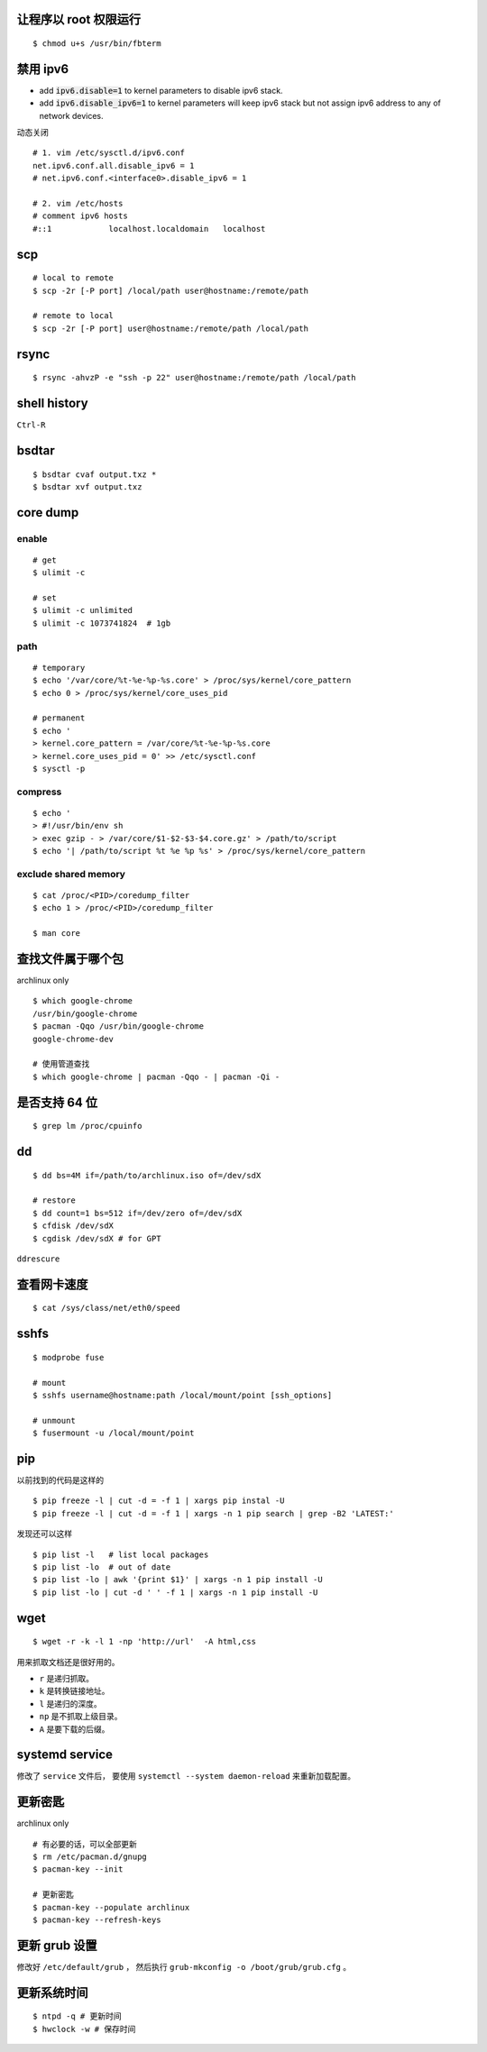 让程序以 root 权限运行
=======================

::

    $ chmod u+s /usr/bin/fbterm




禁用 ipv6
==========

+ add :code:`ipv6.disable=1` to kernel parameters to disable ipv6 stack.
+ add :code:`ipv6.disable_ipv6=1` to kernel parameters will keep ipv6 stack
  but not assign ipv6 address to any of network devices.


动态关闭

::

    # 1. vim /etc/sysctl.d/ipv6.conf
    net.ipv6.conf.all.disable_ipv6 = 1
    # net.ipv6.conf.<interface0>.disable_ipv6 = 1

    # 2. vim /etc/hosts
    # comment ipv6 hosts
    #::1            localhost.localdomain   localhost




scp
====

::

    # local to remote
    $ scp -2r [-P port] /local/path user@hostname:/remote/path

    # remote to local
    $ scp -2r [-P port] user@hostname:/remote/path /local/path




rsync
======

::

    $ rsync -ahvzP -e "ssh -p 22" user@hostname:/remote/path /local/path




shell history
==============

``Ctrl-R``




bsdtar
=======

::

    $ bsdtar cvaf output.txz *
    $ bsdtar xvf output.txz




core dump
==========

enable
-------

::

    # get
    $ ulimit -c

    # set
    $ ulimit -c unlimited
    $ ulimit -c 1073741824  # 1gb


path
-----

::

    # temporary
    $ echo '/var/core/%t-%e-%p-%s.core' > /proc/sys/kernel/core_pattern
    $ echo 0 > /proc/sys/kernel/core_uses_pid

    # permanent
    $ echo '
    > kernel.core_pattern = /var/core/%t-%e-%p-%s.core
    > kernel.core_uses_pid = 0' >> /etc/sysctl.conf
    $ sysctl -p


compress
---------

::

    $ echo '
    > #!/usr/bin/env sh
    > exec gzip - > /var/core/$1-$2-$3-$4.core.gz' > /path/to/script
    $ echo '| /path/to/script %t %e %p %s' > /proc/sys/kernel/core_pattern


exclude shared memory
----------------------

::

    $ cat /proc/<PID>/coredump_filter
    $ echo 1 > /proc/<PID>/coredump_filter

    $ man core




查找文件属于哪个包
===================

archlinux only

::

    $ which google-chrome
    /usr/bin/google-chrome
    $ pacman -Qqo /usr/bin/google-chrome
    google-chrome-dev

    # 使用管道查找
    $ which google-chrome | pacman -Qqo - | pacman -Qi -





是否支持 64 位
===============

::

    $ grep lm /proc/cpuinfo




dd
===

::

    $ dd bs=4M if=/path/to/archlinux.iso of=/dev/sdX

    # restore
    $ dd count=1 bs=512 if=/dev/zero of=/dev/sdX
    $ cfdisk /dev/sdX
    $ cgdisk /dev/sdX # for GPT

``ddrescure``




查看网卡速度
=============

::

    $ cat /sys/class/net/eth0/speed




sshfs
======

::

    $ modprobe fuse

    # mount
    $ sshfs username@hostname:path /local/mount/point [ssh_options]

    # unmount
    $ fusermount -u /local/mount/point





pip
====

以前找到的代码是这样的

::

    $ pip freeze -l | cut -d = -f 1 | xargs pip instal -U
    $ pip freeze -l | cut -d = -f 1 | xargs -n 1 pip search | grep -B2 'LATEST:'

发现还可以这样

::

    $ pip list -l   # list local packages
    $ pip list -lo  # out of date
    $ pip list -lo | awk '{print $1}' | xargs -n 1 pip install -U
    $ pip list -lo | cut -d ' ' -f 1 | xargs -n 1 pip install -U






wget
=====

::

    $ wget -r -k -l 1 -np 'http://url'  -A html,css

用来抓取文档还是很好用的。

+ ``r`` 是递归抓取。
+ ``k`` 是转换链接地址。
+ ``l`` 是递归的深度。
+ ``np`` 是不抓取上级目录。
+ ``A`` 是要下载的后缀。




systemd service
================
修改了 ``service`` 文件后，
要使用 ``systemctl --system daemon-reload`` 来重新加载配置。





更新密匙
=========
archlinux only

::

    # 有必要的话，可以全部更新
    $ rm /etc/pacman.d/gnupg
    $ pacman-key --init

    # 更新密匙
    $ pacman-key --populate archlinux
    $ pacman-key --refresh-keys




更新 grub 设置
===============
修改好  ``/etc/default/grub`` ，
然后执行 ``grub-mkconfig -o /boot/grub/grub.cfg`` 。





更新系统时间
=============
::

    $ ntpd -q # 更新时间
    $ hwclock -w # 保存时间
